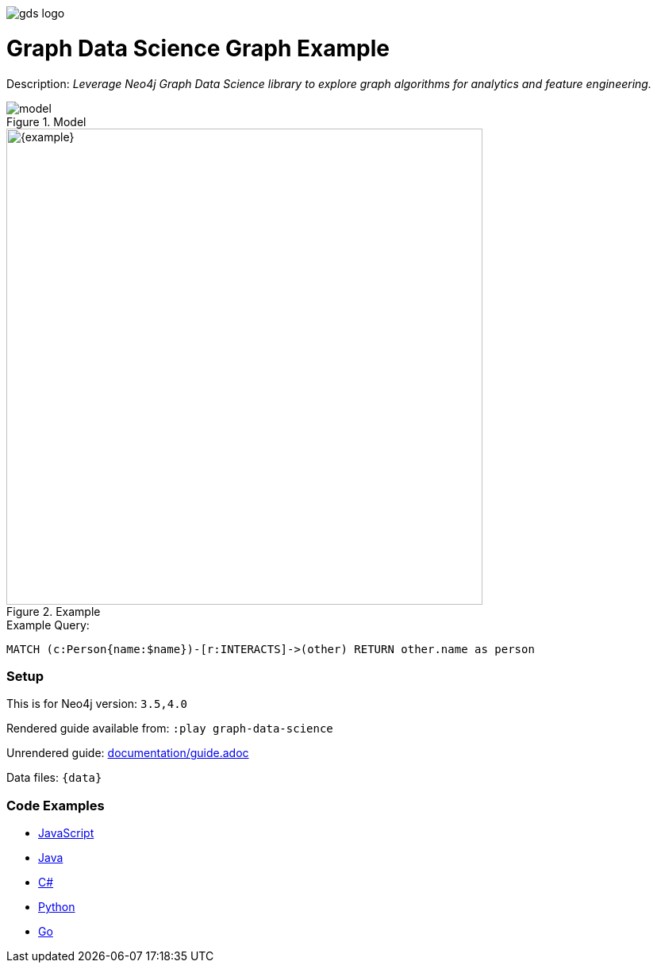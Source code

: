 :name: graph-data-science
:long_name: Graph Data Science
:description: Leverage Neo4j Graph Data Science library to explore graph algorithms for analytics and feature engineering.
:icon: 
:logo: documentation/img/gds-logo.jpg
:tags: example-data,dataset,got-data,graph-data-science,graph-algorithms,graph-features
:author: William Lyon
:use-load-script: 
:use-dump-file: data/graph-data-science-40.dump
:use-plugin: gds
:target-db-version: 3.5,4.0
:bloom-perspective: bloom/graph-data-science.bloom-perspective
:guide: documentation/guide.adoc
:rendered-guide: https://guides.neo4j.com/sandbox/graph-data-science/index.html
:model: documentation/img/model.svg

:query: MATCH (c:Person{name:$name})-[r:INTERACTS]->(other) +
  RETURN other.name as person +

:param-name: name
:param-value: Jaime Lannister
:result-column: person
:expected-result: Person

:model-guide:
:todo: 
image::{logo}[]

= {long_name} Graph Example

Description: _{description}_

.Model
image::{model}[]

.Example
image::{example}[width=600]

.Example Query:
[source,cypher,subs=attributes]
----
{query}
----

=== Setup

This is for Neo4j version: `{target-db-version}`

Rendered guide available from: `:play graph-data-science` 
// or `:play {rendered-guide}``

Unrendered guide: link:{guide}[]

Data files: `{data}`

=== Code Examples

* link:code/javascript/example.js[JavaScript]
* link:code/java/Example.java[Java]
* link:code/csharp/Example.cs[C#]
* link:code/python/example.py[Python]
* link:code/go/example.go[Go]